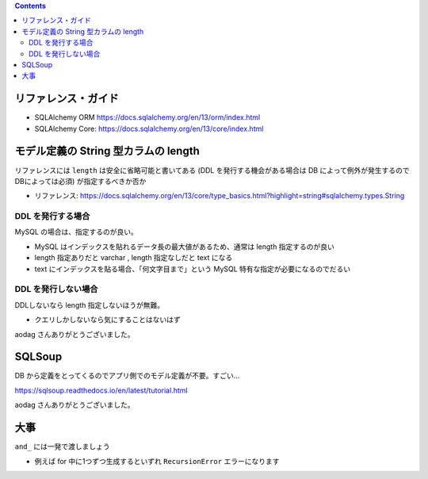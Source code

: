 .. title: SQLAlchemy メモ
.. tags: sqlalchemy
.. date: 2019-04-17
.. slug: index
.. status: published


.. raw:: html

  <details>
    <summary>目次</summary>

.. contents::

.. raw:: html

  </details>


リファレンス・ガイド
=====================

* SQLAlchemy ORM https://docs.sqlalchemy.org/en/13/orm/index.html
* SQLAlchemy Core: https://docs.sqlalchemy.org/en/13/core/index.html



モデル定義の String 型カラムの length
=====================================
リファレンスには ``length`` は安全に省略可能と書いてある (DDL を発行する機会がある場合は DB によって例外が発生するのでDBによっては必須) が指定するべきか否か

- リファレンス: https://docs.sqlalchemy.org/en/13/core/type_basics.html?highlight=string#sqlalchemy.types.String


DDL を発行する場合
-------------------
MySQL の場合は、指定するのが良い。

- MySQL はインデックスを貼れるデータ長の最大値があるため、通常は length 指定するのが良い
- length 指定ありだと varchar , length 指定なしだと text になる
- text にインデックスを貼る場合、「何文字目まで」という MySQL 特有な指定が必要になるのでだるい

DDL を発行しない場合
---------------------
DDLしないなら length 指定しないほうが無難。

- クエリしかしないなら気にすることはないはず

aodag さんありがとうございました。


SQLSoup
=======
DB から定義をとってくるのでアプリ側でのモデル定義が不要。すごい...

https://sqlsoup.readthedocs.io/en/latest/tutorial.html

aodag さんありがとうございました。


大事
====

``and_`` には一発で渡しましょう

* 例えば for 中に1つずつ生成するといずれ ``RecursionError`` エラーになります
